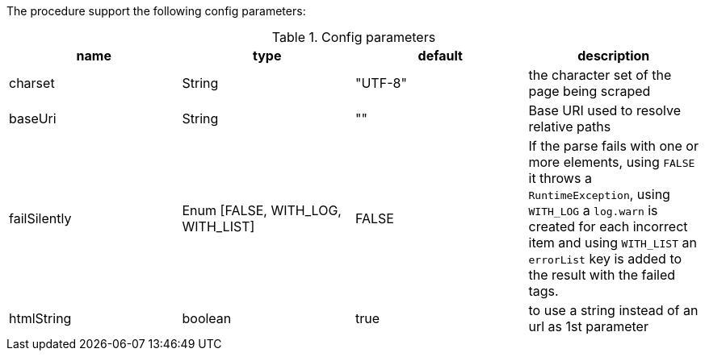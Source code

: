 The procedure support the following config parameters:

.Config parameters
[opts=header]
|===
| name | type | default | description
| charset | String | "UTF-8" | the character set of the page being scraped
| baseUri | String | "" | Base URI used to resolve relative paths
| failSilently | Enum [FALSE, WITH_LOG, WITH_LIST] | FALSE | If the parse fails with one or more elements, using `FALSE` it throws a `RuntimeException`, using `WITH_LOG` a `log.warn` is created for each incorrect item and using `WITH_LIST` an `errorList` key is added to the result with the failed tags.
|htmlString | boolean |  true | to use a string instead of an url as 1st parameter
|===